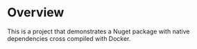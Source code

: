 * Overview

This is a project that demonstrates a Nuget package with native dependencies cross compiled with Docker.
